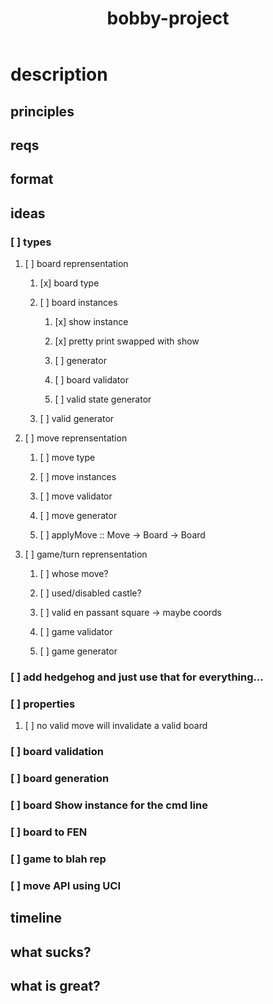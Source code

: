 #+TITLE: bobby-project

* description
** principles
** reqs
** format
** ideas
*** [ ] types
**** [ ] board reprensentation
***** [x] board type
***** [ ] board instances
****** [x] show instance
****** [x] pretty print swapped with show
****** [ ] generator
****** [ ] board validator
****** [ ] valid state generator
***** [ ] valid generator
**** [ ] move reprensentation
***** [ ] move type
***** [ ] move instances
***** [ ] move validator
***** [ ] move generator
***** [ ] applyMove :: Move -> Board -> Board
**** [ ] game/turn reprensentation
***** [ ] whose move?
***** [ ] used/disabled castle?
***** [ ] valid en passant square -> maybe coords
***** [ ] game validator
***** [ ] game generator
*** [ ] add hedgehog and just use that for everything...
*** [ ] properties
**** [ ] no valid move will invalidate a valid board
*** [ ] board validation
*** [ ] board generation
*** [ ] board Show instance for the cmd line
*** [ ] board to FEN
*** [ ] game to blah rep
*** [ ] move API using UCI
** timeline
** what sucks?
** what is great?
